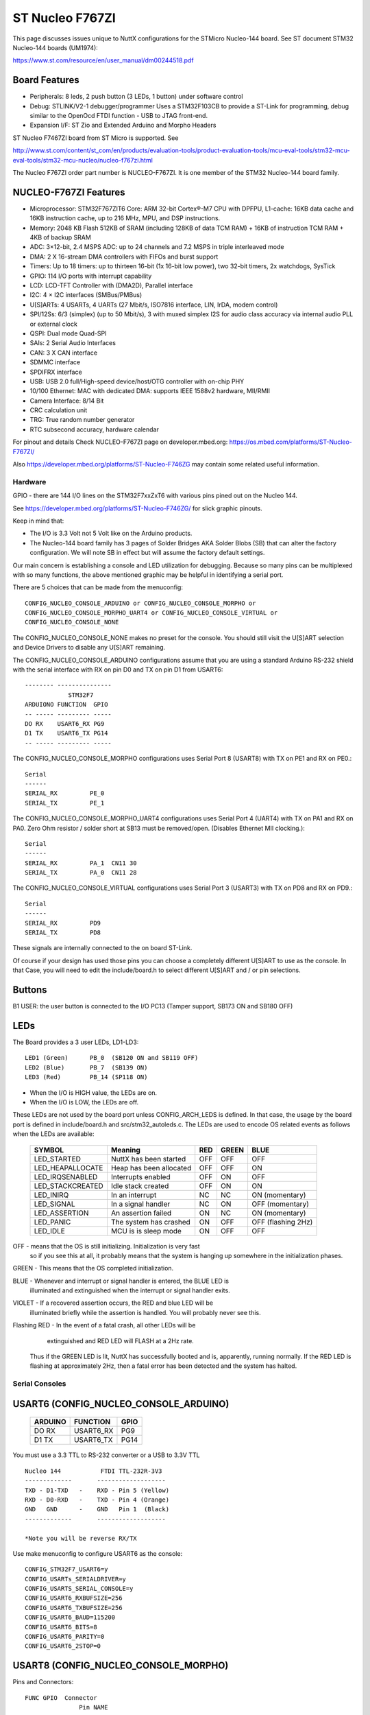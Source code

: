 ================
ST Nucleo F767ZI
================

This page discusses issues unique to NuttX configurations for the STMicro
Nucleo-144 board.  See ST document STM32 Nucleo-144 boards (UM1974):

https://www.st.com/resource/en/user_manual/dm00244518.pdf

Board Features
--------------

- Peripherals: 8 leds, 2 push button (3 LEDs, 1 button) under software control
- Debug: STLINK/V2-1 debugger/programmer Uses a STM32F103CB to
  provide a ST-Link for programming, debug similar to the
  OpenOcd FTDI function - USB to JTAG front-end.
- Expansion I/F: ST Zio and Extended Arduino and Morpho Headers

ST Nucleo F7467ZI board from ST Micro is supported.  See

http://www.st.com/content/st_com/en/products/evaluation-tools/product-evaluation-tools/mcu-eval-tools/stm32-mcu-eval-tools/stm32-mcu-nucleo/nucleo-f767zi.html

The Nucleo F767ZI order part number is NUCLEO-F767ZI. It is one member of
the STM32 Nucleo-144 board family.

NUCLEO-F767ZI Features
----------------------

- Microprocessor: STM32F767ZIT6 Core: ARM 32-bit Cortex®-M7 CPU with DPFPU,
  L1-cache: 16KB data cache and 16KB instruction cache, up to
  216 MHz, MPU, and DSP instructions.
- Memory: 2048 KB Flash 512KB of SRAM (including 128KB of data TCM RAM)
  + 16KB of instruction TCM RAM + 4KB of backup SRAM
- ADC: 3×12-bit, 2.4 MSPS ADC: up to 24 channels and 7.2 MSPS in
  triple interleaved mode
- DMA: 2 X 16-stream DMA controllers with FIFOs and burst support
- Timers: Up to 18 timers: up to thirteen 16-bit (1x 16-bit low power),
  two 32-bit timers, 2x watchdogs, SysTick
- GPIO: 114 I/O ports with interrupt capability
- LCD: LCD-TFT Controller with (DMA2D), Parallel interface
- I2C: 4 × I2C interfaces (SMBus/PMBus)
- U[S]ARTs: 4 USARTs, 4 UARTs (27 Mbit/s, ISO7816 interface, LIN, IrDA, modem control)
- SPI/12Ss: 6/3 (simplex) (up to 50 Mbit/s), 3 with muxed simplex I2S
  for audio class accuracy via internal audio PLL or external clock
- QSPI:  Dual mode Quad-SPI
- SAIs: 2 Serial Audio Interfaces
- CAN: 3 X CAN interface
- SDMMC interface
- SPDIFRX interface
- USB:  USB 2.0 full/High-speed device/host/OTG controller with on-chip PHY
- 10/100 Ethernet: MAC with dedicated DMA: supports IEEE 1588v2 hardware, MII/RMII
- Camera Interface: 8/14 Bit
- CRC calculation unit
- TRG: True random number generator
- RTC subsecond accuracy, hardware calendar

For pinout and details Check NUCLEO-F767ZI page on developer.mbed.org:
https://os.mbed.com/platforms/ST-Nucleo-F767ZI/

Also https://developer.mbed.org/platforms/ST-Nucleo-F746ZG
may contain some related useful information.

Hardware
========

GPIO - there are 144 I/O lines on the STM32F7xxZxT6 with various pins pined out
on the Nucleo 144.

See https://developer.mbed.org/platforms/ST-Nucleo-F746ZG/ for slick graphic
pinouts.

Keep in mind that:

- The I/O is 3.3 Volt not 5 Volt like on the Arduino products.
- The Nucleo-144 board family has 3 pages of Solder Bridges AKA Solder
  Blobs (SB) that can alter the factory configuration. We will note SB
  in effect but will assume the factory default settings.

Our main concern is establishing a console and LED utilization for
debugging. Because so many pins can be multiplexed with so many functions,
the above mentioned graphic may be helpful in identifying a serial port.

There are 5 choices that can be made from the menuconfig::

  CONFIG_NUCLEO_CONSOLE_ARDUINO or CONFIG_NUCLEO_CONSOLE_MORPHO or
  CONFIG_NUCLEO_CONSOLE_MORPHO_UART4 or CONFIG_NUCLEO_CONSOLE_VIRTUAL or
  CONFIG_NUCLEO_CONSOLE_NONE

The CONFIG_NUCLEO_CONSOLE_NONE makes no preset for the console. You should still
visit the U[S]ART selection and Device Drivers to disable any U[S]ART remaining.

The CONFIG_NUCLEO_CONSOLE_ARDUINO configurations assume that you are using a
standard Arduino RS-232 shield with the serial interface with RX on pin D0 and
TX on pin D1 from USART6::

            -------- ---------------
                        STM32F7
            ARDUIONO FUNCTION  GPIO
            -- ----- --------- -----
            DO RX    USART6_RX PG9
            D1 TX    USART6_TX PG14
            -- ----- --------- -----

The CONFIG_NUCLEO_CONSOLE_MORPHO configurations uses Serial Port 8 (USART8)
with TX on PE1 and RX on PE0.::

            Serial
            ------
            SERIAL_RX         PE_0
            SERIAL_TX         PE_1

The CONFIG_NUCLEO_CONSOLE_MORPHO_UART4 configurations uses Serial Port 4 (UART4)
with TX on PA1 and RX on PA0. Zero Ohm resistor / solder short at
SB13 must be removed/open. (Disables Ethernet MII clocking.)::

            Serial
            ------
            SERIAL_RX         PA_1  CN11 30
            SERIAL_TX         PA_0  CN11 28

The CONFIG_NUCLEO_CONSOLE_VIRTUAL configurations uses Serial Port 3 (USART3)
with TX on PD8 and RX on PD9.::

            Serial
            ------
            SERIAL_RX         PD9
            SERIAL_TX         PD8

These signals are internally connected to the on board ST-Link.

Of course if your design has used those pins you can choose a completely
different U[S]ART to use as the console. In that Case, you will need to edit
the include/board.h to select different U[S]ART and / or pin selections.

Buttons
-------

B1 USER: the user button is connected to the I/O PC13 (Tamper support, SB173
ON and SB180 OFF)

LEDs
----

The Board provides a 3 user LEDs, LD1-LD3::

  LED1 (Green)      PB_0  (SB120 ON and SB119 OFF)
  LED2 (Blue)       PB_7  (SB139 ON)
  LED3 (Red)        PB_14 (SP118 ON)

- When the I/O is HIGH value, the LEDs are on.
- When the I/O is LOW, the LEDs are off.

These LEDs are not used by the board port unless CONFIG_ARCH_LEDS is
defined.  In that case, the usage by the board port is defined in
include/board.h and src/stm32_autoleds.c. The LEDs are used to encode OS
related events as follows when the LEDs are available:

  ===================  =======================   ===  ===== ====
  SYMBOL               Meaning                   RED  GREEN BLUE
  ===================  =======================   ===  ===== ====
  LED_STARTED          NuttX has been started    OFF  OFF   OFF
  LED_HEAPALLOCATE     Heap has been allocated   OFF  OFF   ON
  LED_IRQSENABLED      Interrupts enabled        OFF  ON    OFF
  LED_STACKCREATED     Idle stack created        OFF  ON    ON
  LED_INIRQ            In an interrupt           NC   NC    ON  (momentary)
  LED_SIGNAL           In a signal handler       NC   ON    OFF (momentary)
  LED_ASSERTION        An assertion failed       ON   NC    ON  (momentary)
  LED_PANIC            The system has crashed    ON   OFF   OFF (flashing 2Hz)
  LED_IDLE             MCU is is sleep mode      ON   OFF   OFF
  ===================  =======================   ===  ===== ====

OFF -    means that the OS is still initializing. Initialization is very fast
         so if you see this at all, it probably means that the system is
         hanging up somewhere in the initialization phases.

GREEN -  This means that the OS completed initialization.

BLUE  -  Whenever and interrupt or signal handler is entered, the BLUE LED is
         illuminated and extinguished when the interrupt or signal handler
         exits.

VIOLET - If a recovered assertion occurs, the RED and blue LED will be
         illuminated briefly while the assertion is handled.  You will
         probably never see this.

Flashing RED - In the event of a fatal crash, all other LEDs will be
          extinguished and RED LED will FLASH at a 2Hz rate.

  Thus if the GREEN LED is lit, NuttX has successfully booted and is,
  apparently, running normally.  If the RED LED is flashing at
  approximately 2Hz, then a fatal error has been detected and the system has
  halted.

Serial Consoles
===============

USART6 (CONFIG_NUCLEO_CONSOLE_ARDUINO)
--------------------------------------

    ======= ========== =====
    ARDUINO FUNCTION   GPIO
    ======= ========== =====
    DO RX   USART6_RX  PG9
    D1 TX   USART6_TX  PG14
    ======= ========== =====

You must use a 3.3 TTL to RS-232 converter or a USB to 3.3V TTL

::

    Nucleo 144           FTDI TTL-232R-3V3
    -------------       -------------------
    TXD - D1-TXD   -    RXD - Pin 5 (Yellow)
    RXD - D0-RXD   -    TXD - Pin 4 (Orange)
    GND   GND      -    GND   Pin 1  (Black)
    -------------       -------------------

    *Note you will be reverse RX/TX

Use make menuconfig to configure USART6 as the console::

    CONFIG_STM32F7_USART6=y
    CONFIG_USARTs_SERIALDRIVER=y
    CONFIG_USARTS_SERIAL_CONSOLE=y
    CONFIG_USART6_RXBUFSIZE=256
    CONFIG_USART6_TXBUFSIZE=256
    CONFIG_USART6_BAUD=115200
    CONFIG_USART6_BITS=8
    CONFIG_USART6_PARITY=0
    CONFIG_USART6_2STOP=0

USART8 (CONFIG_NUCLEO_CONSOLE_MORPHO)
-------------------------------------

Pins and Connectors::

    FUNC GPIO  Connector
                   Pin NAME
    ---- ---   ------- ----
    TXD: PE1   CN11-61, PE1
    RXD: PE0   CN12-64, PE0
               CN10-33, D34
    ---- ---   ------- ----

You must use a 3.3 TTL to RS-232 converter or a USB to 3.3V TTL::

    Nucleo 144           FTDI TTL-232R-3V3
    -------------       -------------------
    TXD - CN11-61   -   RXD - Pin 5 (Yellow)
    RXD - CN12-64   -   TXD - Pin 4 (Orange)
    GND   CN12-63   -   GND   Pin 1  (Black)
    -------------       -------------------

    *Note you will be reverse RX/TX

Use make menuconfig to configure USART8 as the console::

    CONFIG_STM32F7_UART8=y
    CONFIG_UART8_SERIALDRIVER=y
    CONFIG_UART8_SERIAL_CONSOLE=y
    CONFIG_UART8_RXBUFSIZE=256
    CONFIG_UART8_TXBUFSIZE=256
    CONFIG_UART8_BAUD=115200
    CONFIG_UART8_BITS=8
    CONFIG_UART8_PARITY=0
    CONFIG_UART8_2STOP=0

Virtual COM Port (CONFIG_NUCLEO_CONSOLE_VIRTUAL)
------------------------------------------------

Yet another option is to use USART3 and the USB virtual COM port.  This
option may be more convenient for long term development, but is painful
to use during board bring-up.

Solder Bridges.  This configuration requires::

    PD8 USART3 TX SB5 ON and SB7 OFF (Default)
    PD9 USART3 RX SB6 ON and SB4 OFF (Default)

Configuring USART3 is the same as given above but add the S and #3.

Question:  What BAUD should be configure to interface with the Virtual
COM port?  115200 8N1?

Default:

As shipped, SB4 and SB7 are open and SB5 and SB6 closed, so the
virtual COM port is enabled.

SPI
---

Since this board is so generic, having a quick way to set the SPI
configuration seams in order. So the board provides a quick test
that can be selected vi CONFIG_NUCLEO_SPI_TEST that will initialize
the selected buses (SPI1-SPI3) and send some text on the bus at
application initialization time board_app_initialize.

SDIO
----

To test the SD performance one can use a SparkFun microSD Sniffer
from https://www.sparkfun.com/products/9419 or similar board
and connect it as follows::

          VCC    V3.3 CN11  16
          GND    GND  CN11-8
          CMD    PD2  CN11-4
          CLK    PC12 CN11-3
          DAT0 - PC8  CN12-2
          DAT1 - PC9  CN12-1
          DAT2   PC10 CN11-1
          CD     PC11 CN11-2


Configurations
==============

nsh
---

Configures the NuttShell (nsh) located at apps/examples/nsh for the
Nucleo-144 boards.  The Configuration enables the serial interfaces
on USART6.  Support for builtin applications is enabled, but in the base
configuration no builtin applications are selected (see NOTES below).

NOTES:

1. This configuration uses the mconf-based configuration tool.  To
   change this configuration using that tool, you should:

   a. Build and install the kconfig-mconf tool.  See nuttx/README.txt
      see additional README.txt files in the NuttX tools repository.

   b. If this is the initial configuration then execute::

           ./tools/configure.sh nucleo-f767zi:nsh

      in nuttx/ in order to start configuration process.
      Caution: Doing this step more than once will overwrite .config with
      the contents of the nucleo-f767zi/nsh/defconfig file.

   c. Execute 'make oldconfig' in nuttx/ in order to refresh the
      configuration.

   d. Execute 'make menuconfig' in nuttx/ in order to start the
      reconfiguration process.

   e. Save the .config file to reuse it in the future starting at step d.

2. By default, this configuration uses the ARM GNU toolchain
   for Linux.  That can easily be reconfigured, of course.::

     CONFIG_HOST_LINUX=y                     : Builds under Linux
     CONFIG_ARM_TOOLCHAIN_GNU_EABI=y      : ARM GNU for Linux

3. The serial console may be configured to use either USART3 (which would
     correspond to the Virtual COM port) or with the console device
     configured for USART6 to support an Arduino serial shield (see
     instructions above under "Serial Consoles).  You will need to check the
     defconfig file to see how the console is set up and, perhaps, modify
     the configuration accordingly.

     To select the Virtual COM port::

       -CONFIG_NUCLEO_CONSOLE_ARDUINO
       +CONFIG_NUCLEO_CONSOLE_VIRTUAL=y
       -CONFIG_USART6_SERIAL_CONSOLE=y
       +CONFIG_USART3_SERIAL_CONSOLE=y

     To select the Arduino serial shield::

       -CONFIG_NUCLEO_CONSOLE_VIRTUAL=y
       +CONFIG_NUCLEO_CONSOLE_ARDUINO
       -CONFIG_USART3_SERIAL_CONSOLE=y
       +CONFIG_USART6_SERIAL_CONSOLE=y

     Default values for other settings associated with the select USART should
     be correct.

evalos:
-------

This configuration is designed to test the features of the board.

- Configures the NuttShell (nsh) located at apps/examples/nsh for the
  Nucleo-144 boards. The console is available on serial interface USART3,
  which is accessible over the USB ST-Link interface.
- Configures nsh with advanced features such as autocompletion.
- Configures the on-board LEDs to work with the 'leds' example app.
- Configures the \'helloxx\' example app.
- Adds character device for i2c1
- Tries to register mpu60x0 IMU to i2c1

NOTES:

1. This configuration uses the mconf-based configuration tool.  To
   change this configuration using that tool, you should:

   a. Build and install the kconfig-mconf tool.  See nuttx/README.txt
      see additional README.txt files in the NuttX tools repository.

   b. If this is the initial configuration then execute::

          ./tools/configure.sh nucleo-f767zi:evalos

      in nuttx/ in order to start configuration process.
      Caution: Doing this step more than once will overwrite .config with
      the contents of the nucleo-f767zi/evalos/defconfig file.

   c. Execute 'make oldconfig' in nuttx/ in order to refresh the
      configuration.

   d. Execute 'make menuconfig' in nuttx/ in order to start the
      reconfiguration process.

   e. Save the .config file to reuse it in the future starting at step d.

2. By default, this configuration uses the ARM GNU toolchain
   for Linux.  That can easily be reconfigured, of course.::

    CONFIG_HOST_LINUX=y                     : Builds under Linux
    CONFIG_ARM_TOOLCHAIN_GNU_EABI=y      : ARM GNU for Linux
